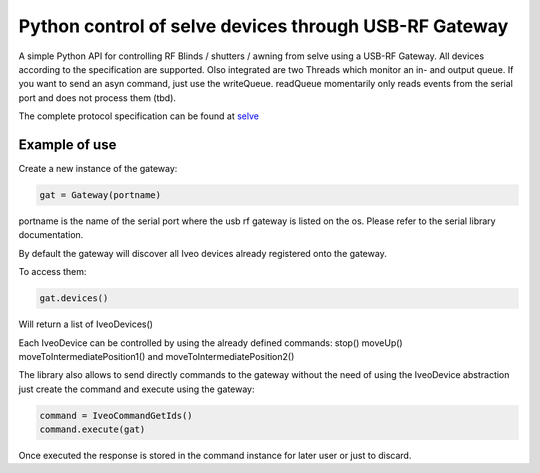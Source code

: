 Python control of selve devices through USB-RF Gateway
======================================================

|PyPI version|

A simple Python API for controlling RF Blinds / shutters / awning from selve using a USB-RF Gateway.
All devices according to the specification are supported. Olso integrated are two Threads which monitor an in- and output queue.
If you want to send an asyn command, just use the writeQueue. readQueue momentarily only reads events from the serial port and does not process them (tbd).


The complete protocol specification can be found at `selve <https://www.selve.de/de/service/software-updates/service-entwicklungstool-commeo-usb-rf-gateway/>`_

Example of use
--------------

Create a new instance of the gateway:

.. code-block:: python

    gat = Gateway(portname)


portname is the name of the serial port where the usb rf gateway is listed on the os. Please refer to the serial library documentation.

By default the gateway will discover all Iveo devices already registered onto the gateway.

To access them:

.. code-block:: python

    gat.devices()

Will return a list of IveoDevices()

Each IveoDevice can be controlled by using the already defined commands: stop() moveUp() moveToIntermediatePosition1() and moveToIntermediatePosition2()

The library also allows to send directly commands to the gateway without the need of using the IveoDevice abstraction just create the command and execute using the gateway:

.. code-block:: python

    command = IveoCommandGetIds()
    command.execute(gat)

Once executed the response is stored in the command instance for later user or just to discard.

.. |PyPI version| image:: https://badge.fury.io/py/python-selve.svg
   :target: https://badge.fury.io/py/python-selve






